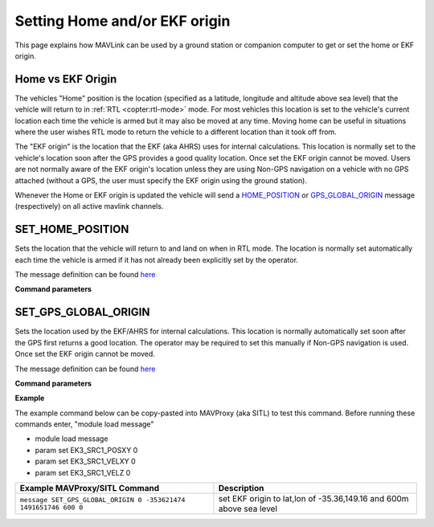 .. _mavlink-get-set-home-and-origin:

==============================
Setting Home and/or EKF origin
==============================

This page explains how MAVLink can be used by a ground station or companion computer to get or set the home or EKF origin.

Home vs EKF Origin
------------------

The vehicles "Home" position is the location (specified as a latitude, longitude and altitude above sea level) that the vehicle will return to in :ref:`RTL <copter:rtl-mode>` mode.  For most vehicles this location is set to the vehicle's current location each time the vehicle is armed but it may also be moved at any time.  Moving home can be useful in situations where the user wishes RTL mode to return the vehicle to a different location than it took off from.

The "EKF origin" is the location that the EKF (aka AHRS) uses for internal calculations.  This location is normally set to the vehicle's location soon after the GPS provides a good quality location.  Once set the EKF origin cannot be moved.  Users are not normally aware of the EKF origin's location unless they are using Non-GPS navigation on a vehicle with no GPS attached (without a GPS, the user must specify the EKF origin using the ground station).

Whenever the Home or EKF origin is updated the vehicle will send a `HOME_POSITION <https://mavlink.io/en/messages/common.html#HOME_POSITION>`__ or `GPS_GLOBAL_ORIGIN <https://mavlink.io/en/messages/common.html#GPS_GLOBAL_ORIGIN>`__ message (respectively) on all active mavlink channels.

.. _mavlink-get-set-home-and-origin_set_home_position:

SET_HOME_POSITION
-----------------

Sets the location that the vehicle will return to and land on when in RTL mode. The location is normally set automatically each time the vehicle is armed if it has not already been explicitly set by the operator.

The message definition can be found `here <https://mavlink.io/en/messages/common.html#SET_HOME_POSITION>`__

**Command parameters**

.. raw:: html

   <table border="1" class="docutils">
   <tbody>
   <tr>
   <th>Command Field</th>
   <th>Type</th>
   <th>Description</th>
   </tr>
   <tr>
   <td><strong>target_system</strong></td>
   <td>uint8_t</td>
   <td>System ID</td>
   </tr>
   <tr>
   <td><strong>latitude</strong></td>
   <td>int32_t</td>
   <td>Latitude * 1e7</td>
   </tr>
   <tr>
   <td><strong>longitude</strong></td>
   <td>int32_t</td>
   <td>Longitude * 1e7</td>
   </tr>
   <tr>
   <td><strong>altitude</strong></td>
   <td>int32_t</td>
   <td>Altitude above sea level in millimeters (i.e. meters * 1000)</td>
   </tr>
   <tr style="color: #c0c0c0">
   <td><strong>x</strong></td>
   <td>float</td>
   <td>Local X position of this position in the local coordinate frame.</td>
   </tr>
   <tr style="color: #c0c0c0">
   <td><strong>y</strong></td>
   <td>float</td>
   <td>Local Y position of this position in the local coordinate frame</td>
   </tr>
   <tr style="color: #c0c0c0">
   <td><strong>z</strong></td>
   <td>float</td>
   <td>Local Z position of this position in the local coordinate frame</td>
   </tr>
   <tr style="color: #c0c0c0">
   <td><strong>q</strong></td>
   <td>float[4]</td>
   <td>World to surface normal and heading transformation of the takeoff
   position. Used to indicate the heading and slope of the ground.
   </td>
   </tr>
   <tr style="color: #c0c0c0">
   <td><strong>approach_x</strong></td>
   <td>float</td>
   <td>
   Local X position of the end of the approach vector. Multicopters should
   set this position based on their takeoff path. Grass-landing fixed wing
   aircraft should set it the same way as multicopters. Runway-landing
   fixed wing aircraft should set it to the opposite direction of the
   takeoff, assuming the takeoff happened from the threshold / touchdown
   zone.
   </td>
   </tr>
   <tr style="color: #c0c0c0">
   <td><strong>approach_y</strong></td>
   <td>float</td>
   <td>
   Local Y position of the end of the approach vector. Multicopters should
   set this position based on their takeoff path. Grass-landing fixed wing
   aircraft should set it the same way as multicopters. Runway-landing
   fixed wing aircraft should set it to the opposite direction of the
   takeoff, assuming the takeoff happened from the threshold / touchdown
   zone.

   </td>
   </tr>
   <tr style="color: #c0c0c0">
   <td><strong>approach_z</strong></td>
   <td>float</td>
   <td>
   Local Z position of the end of the approach vector. Multicopters should
   set this position based on their takeoff path. Grass-landing fixed wing
   aircraft should set it the same way as multicopters. Runway-landing
   fixed wing aircraft should set it to the opposite direction of the
   takeoff, assuming the takeoff happened from the threshold / touchdown zone.
   </td>
   </tr>
   </tbody>
   </table>

.. _mavlink-get-set-home-and-origin_set_gps_global_origin:

SET_GPS_GLOBAL_ORIGIN
---------------------

Sets the location used by the EKF/AHRS for internal calculations.  This location is normally automatically set soon after the GPS first returns a good location.  The operator may be required to set this manually if Non-GPS navigation is used.  Once set the EKF origin cannot be moved.

The message definition can be found `here <https://mavlink.io/en/messages/common.html#SET_GPS_GLOBAL_ORIGIN>`__

**Command parameters**

.. raw:: html

   <table border="1" class="docutils">
   <tbody>
   <tr>
   <th>Command Field</th>
   <th>Type</th>
   <th>Description</th>
   </tr>
   <tr>
   <td><strong>target_system</strong></td>
   <td>uint8_t</td>
   <td>System ID</td>
   </tr>
   <tr>
   <td><strong>latitude</strong></td>
   <td>int32_t</td>
   <td>Latitude * 1e7</td>
   </tr>
   <tr>
   <td><strong>longitude</strong></td>
   <td>int32_t</td>
   <td>Longitude * 1e7</td>
   </tr>
   <tr>
   <td><strong>altitude</strong></td>
   <td>int32_t</td>
   <td>Altitude above sea level in millimeters (i.e. meters * 1000)</td>
   </tr>
   <tr>
   <td><strong>time_usec</strong></td>
   <td>uint64_t</td>
   <td>Timestamp (UNIX Epoch time or time since system boot) in microseconds (us)</td>
   </tr>
   </tbody>
   </table>

**Example**

The example command below can be copy-pasted into MAVProxy (aka SITL) to test this command.  Before running these commands enter, "module load message"

- module load message
- param set EK3_SRC1_POSXY 0
- param set EK3_SRC1_VELXY 0
- param set EK3_SRC1_VELZ 0

+-----------------------------------------------------------------+---------------------------------------------------------------------+
| Example MAVProxy/SITL Command                                   | Description                                                         |
+=================================================================+=====================================================================+
| ``message SET_GPS_GLOBAL_ORIGIN 0 -353621474 1491651746 600 0`` | set EKF origin to lat,lon of -35.36,149.16 and 600m above sea level |
+-----------------------------------------------------------------+---------------------------------------------------------------------+
